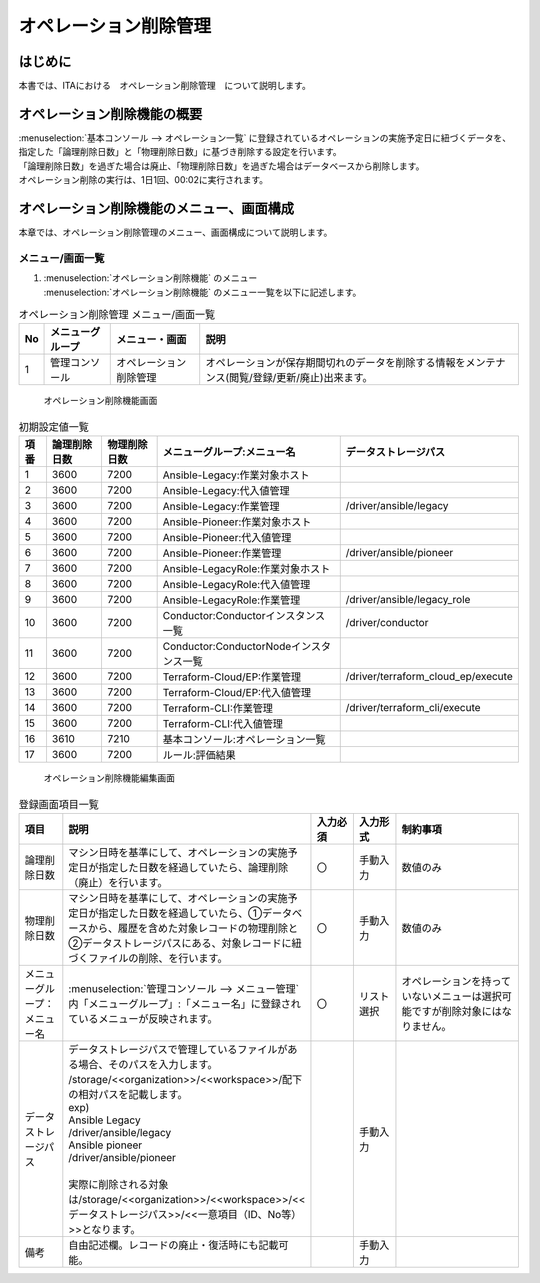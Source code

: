 ======================
オペレーション削除管理
======================

はじめに
========

| 本書では、ITAにおける　オペレーション削除管理　について説明します。

オペレーション削除機能の概要
============================

| :menuselection:`基本コンソール --> オペレーション一覧` に登録されているオペレーションの実施予定日に紐づくデータを、指定した「論理削除日数」と「物理削除日数」に基づき削除する設定を行います。
| 「論理削除日数」を過ぎた場合は廃止、「物理削除日数」を過ぎた場合はデータベースから削除します。
| オペレーション削除の実行は、1日1回、00:02に実行されます。

オペレーション削除機能のメニュー、画面構成
==========================================

| 本章では、オペレーション削除管理のメニュー、画面構成について説明します。

メニュー/画面一覧
-----------------

#. | :menuselection:`オペレーション削除機能` のメニュー
   | :menuselection:`オペレーション削除機能` のメニュー一覧を以下に記述します。

.. list-table:: オペレーション削除管理 メニュー/画面一覧
   :header-rows: 1
   :align: left

   * - No
     - メニューグループ
     - メニュー・画面
     - 説明
   * - 1
     - 管理コンソール
     - オペレーション削除管理
     - オペレーションが保存期間切れのデータを削除する情報をメンテナンス(閲覧/登録/更新/廃止)出来ます。


.. figure:: /images/ja/operation_autoclean/operation_autoclean_list_filter.png
   :width: 5.22863in
   :height: 0.99251in
   :alt: オペレーション削除機能画面

   オペレーション削除機能画面

.. list-table:: 初期設定値一覧
   :header-rows: 1
   :align: left

   * - 項番
     - 論理削除日数
     - 物理削除日数
     - メニューグループ:メニュー名
     - データストレージパス
   * - 1
     - 3600
     - 7200
     - Ansible-Legacy:作業対象ホスト
     -
   * - 2
     - 3600
     - 7200
     - Ansible-Legacy:代入値管理
     -
   * - 3
     - 3600
     - 7200
     - Ansible-Legacy:作業管理
     - /driver/ansible/legacy
   * - 4
     - 3600
     - 7200
     - Ansible-Pioneer:作業対象ホスト
     -
   * - 5
     - 3600
     - 7200
     - Ansible-Pioneer:代入値管理
     -
   * - 6
     - 3600
     - 7200
     - Ansible-Pioneer:作業管理
     - /driver/ansible/pioneer
   * - 7
     - 3600
     - 7200
     - Ansible-LegacyRole:作業対象ホスト
     -
   * - 8
     - 3600
     - 7200
     - Ansible-LegacyRole:代入値管理
     -
   * - 9
     - 3600
     - 7200
     - Ansible-LegacyRole:作業管理
     - /driver/ansible/legacy_role
   * - 10
     - 3600
     - 7200
     - Conductor:Conductorインスタンス一覧
     - /driver/conductor
   * - 11
     - 3600
     - 7200
     - Conductor:ConductorNodeインスタンス一覧
     -
   * - 12
     - 3600
     - 7200
     - Terraform-Cloud/EP:作業管理
     - /driver/terraform_cloud_ep/execute

   * - 13
     - 3600
     - 7200
     - Terraform-Cloud/EP:代入値管理
     -
   * - 14
     - 3600
     - 7200
     - Terraform-CLI:作業管理
     - /driver/terraform_cli/execute
   * - 15
     - 3600
     - 7200
     - Terraform-CLI:代入値管理
     -
   * - 16
     - 3610
     - 7210
     - 基本コンソール:オペレーション一覧
     -
   * - 17
     - 3600
     - 7200
     - ルール:評価結果
     -


.. figure:: /images/ja/operation_autoclean/operation_autoclean_list_edit.png
   :width: 5.22863in
   :height: 0.99251in
   :alt: オペレーション削除機能編集画面

   オペレーション削除機能編集画面


.. list-table:: 登録画面項目一覧
   :widths: 10 50 10 10 30
   :header-rows: 1
   :align: left

   * - 項目
     - 説明
     - 入力必須
     - 入力形式
     - 制約事項
   * - 論理削除日数
     - マシン日時を基準にして、オペレーションの実施予定日が指定した日数を経過していたら、論理削除（廃止）を行います。
     - 〇
     - 手動入力
     - 数値のみ
   * - 物理削除日数
     - マシン日時を基準にして、オペレーションの実施予定日が指定した日数を経過していたら、①データベースから、履歴を含めた対象レコードの物理削除と②データストレージパスにある、対象レコードに紐づくファイルの削除、を行います。
     - 〇
     - 手動入力
     - 数値のみ
   * - メニューグループ：メニュー名
     - :menuselection:`管理コンソール --> メニュー管理` 内「メニューグループ」:「メニュー名」に登録されているメニューが反映されます。
     - 〇
     - リスト選択
     - オペレーションを持っていないメニューは選択可能ですが削除対象にはなりません。
   * - データストレージパス
     - | データストレージパスで管理しているファイルがある場合、そのパスを入力します。
       | /storage/<<organization>>/<<workspace>>/配下の相対パスを記載します。
       | exp)
       | Ansible Legacy
       | /driver/ansible/legacy
       | Ansible pioneer
       | /driver/ansible/pioneer
       |
       | 実際に削除される対象は/storage/<<organization>>/<<workspace>>/<<データストレージパス>>/<<一意項目（ID、No等）>>となります。
     -
     - 手動入力
     -
   * - 備考
     - 自由記述欄。レコードの廃止・復活時にも記載可能。
     -
     - 手動入力
     -

